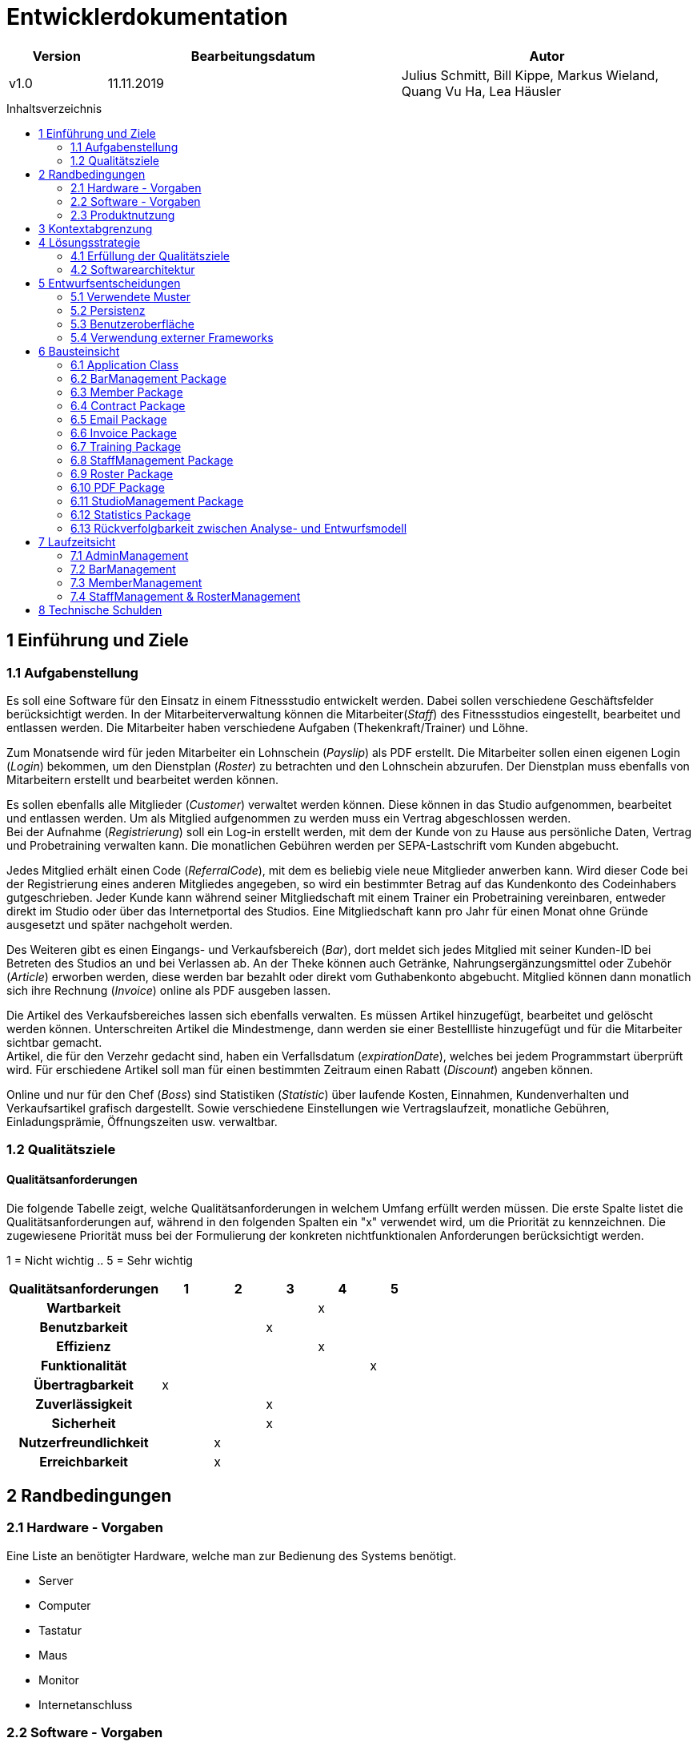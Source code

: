 :toc: macro
:toc-title: Inhaltsverzeichnis

= Entwicklerdokumentation

[options="header"]
[cols="1, 3, 3"]
|===
|Version | Bearbeitungsdatum   | Autor
|v1.0	| 11.11.2019  | Julius Schmitt, Bill Kippe, Markus Wieland, Quang Vu Ha, Lea Häusler
|===

toc::[]

== 1 Einführung und Ziele

=== 1.1 Aufgabenstellung
Es soll eine Software für den Einsatz in einem Fitnessstudio entwickelt werden. Dabei sollen verschiedene
Geschäftsfelder berücksichtigt werden. In der Mitarbeiterverwaltung können die Mitarbeiter(_Staff_) des Fitnessstudios eingestellt,
bearbeitet und entlassen werden. Die Mitarbeiter haben verschiedene Aufgaben (Thekenkraft/Trainer) und Löhne.

Zum Monatsende wird für jeden Mitarbeiter ein Lohnschein (_Payslip_) als PDF erstellt. Die Mitarbeiter sollen einen eigenen Login (_Login_) bekommen,
um den Dienstplan (_Roster_) zu betrachten und den Lohnschein abzurufen. Der Dienstplan muss ebenfalls von Mitarbeitern erstellt
und bearbeitet werden können.

Es sollen ebenfalls alle Mitglieder (_Customer_) verwaltet werden können. Diese können in das Studio aufgenommen, bearbeitet und entlassen werden.
Um als Mitglied aufgenommen zu werden muss ein Vertrag abgeschlossen werden. +
Bei der Aufnahme (_Registrierung_) soll ein Log-in erstellt werden, mit dem der Kunde von zu Hause aus persönliche Daten, Vertrag und Probetraining verwalten kann.
Die monatlichen Gebühren werden per SEPA-Lastschrift vom Kunden abgebucht.

Jedes Mitglied erhält einen Code (_ReferralCode_), mit dem es beliebig viele neue Mitglieder anwerben kann.
Wird dieser Code bei der Registrierung eines anderen Mitgliedes angegeben, so wird ein bestimmter Betrag auf das Kundenkonto des Codeinhabers gutgeschrieben.
Jeder Kunde kann während seiner Mitgliedschaft mit einem Trainer ein Probetraining vereinbaren,
entweder direkt im Studio oder über das Internetportal des Studios. Eine Mitgliedschaft kann pro Jahr für einen Monat
ohne Gründe ausgesetzt und später nachgeholt werden.

Des Weiteren gibt es einen Eingangs- und Verkaufsbereich (_Bar_), dort meldet sich jedes Mitglied mit seiner Kunden-ID
bei Betreten des Studios an und bei Verlassen ab. An der Theke können auch Getränke, Nahrungsergänzungsmittel
oder Zubehör (_Article_) erworben werden, diese werden bar bezahlt oder direkt vom Guthabenkonto abgebucht.
Mitglied können dann monatlich sich ihre Rechnung (_Invoice_) online als PDF ausgeben lassen.

Die Artikel des Verkaufsbereiches lassen sich ebenfalls verwalten. Es müssen Artikel hinzugefügt, bearbeitet
und gelöscht werden können. Unterschreiten Artikel die Mindestmenge, dann werden sie einer Bestellliste hinzugefügt
und für die Mitarbeiter sichtbar gemacht. +
Artikel, die für den Verzehr gedacht sind, haben ein Verfallsdatum (_expirationDate_),
welches bei jedem Programmstart überprüft wird. Für erschiedene Artikel soll man für einen bestimmten Zeitraum
einen Rabatt (_Discount_) angeben können.

Online und nur für den Chef (_Boss_) sind Statistiken (_Statistic_) über laufende Kosten, Einnahmen, Kundenverhalten und Verkaufsartikel grafisch dargestellt.
Sowie verschiedene Einstellungen wie Vertragslaufzeit, monatliche Gebühren, Einladungsprämie, Öffnungszeiten usw. verwaltbar.

=== 1.2 Qualitätsziele

==== Qualitätsanforderungen
Die folgende Tabelle zeigt, welche Qualitätsanforderungen in welchem Umfang erfüllt werden müssen.
Die erste Spalte listet die Qualitätsanforderungen auf, während in den folgenden Spalten ein "x" verwendet wird, um die Priorität zu kennzeichnen.
Die zugewiesene Priorität muss bei der Formulierung der konkreten nichtfunktionalen Anforderungen berücksichtigt werden.

1 = Nicht wichtig ..
5 = Sehr wichtig
[options="header", cols="3h, ^1, ^1, ^1, ^1, ^1"]
|===
|Qualitätsanforderungen| 1 | 2 | 3 | 4 | 5
|Wartbarkeit           |   |   |   | x |
|Benutzbarkeit         |   |   | x |   |
|Effizienz             |   |   |   | x |
|Funktionalität        |   |   |   |   | x
|Übertragbarkeit       | x |   |   |   | 
|Zuverlässigkeit       |   |   | x |   |
|Sicherheit            |   |   | x |   |
|Nutzerfreundlichkeit  |   | x |   |   |
|Erreichbarkeit        |   | x |   |   |
|===

== 2 Randbedingungen

=== 2.1 Hardware - Vorgaben

Eine Liste an benötigter Hardware, welche man zur Bedienung des Systems benötigt.

* Server
* Computer
* Tastatur
* Maus
* Monitor
* Internetanschluss

=== 2.2 Software - Vorgaben

Eine Liste der Software, welche benötigt wird um die Anwendung zu benutzen.

Die folgende (oder neuere) Java Version wird benötgit:

* Java 11

Die folgende (oder neuere) Suchmaschinen-Version wird benötigt:

* Internet Explorer/ Edge 10.0
* Firefox 4.0
* Google Chrome 4.0
* Opera 9.6


=== 2.3 Produktnutzung
Die Software (_System_) soll auf einem Server laufen und dabei durchgängig über das Internet mit einem Browser
(z. B. Google Chrome, Firefox oder Safari) erreichbar sein. Hauptnutzungsgebiete sind dabei die Mitarbeiterverwaltung,
die Verkaufsstelle (_Bar_) und die Mitgliederverwaltung. Alle Felder sind über die gleiche Applikation mit verschiedenen
Log-ins (_Login_) erreichbar.

Alle sich anhäufende Daten sollen dabei dauerhaft in Form einer Datenbank gespeichert werden. +
Vertrauliche Daten, wie z. B. Passwörter, sollen verschlüsselt gesichert werden. Für den Umgang mit der Datenbank wird kein technisches
Verständnis verausgesetzt, denn deren Verwaltung wird in der Website nutzerfreundlich dargestellt. 

== 3 Kontextabgrenzung
image:models/analysis/fitnessstudio_context.svg[fitnessstudio_context]

== 4 Lösungsstrategie

=== 4.1 Erfüllung der Qualitätsziele
[options="header"]
|=== 
|Qualitätsziel |Lösungsansatz
|Zuverlässigkeit|Um die Zuverlässigkeit des Systems zu gewährleisten schreiben wir Anwendungs- und Akzeptanztests. So können Fehler leichter erkannt und die Zuverlässigkeit gewährleistet werden.
|Betriebszeit|Das System soll nur zu kurzen Wartungszeiten offline genommen werden. Sonst soll das System immer erreichbar sein. 
|Sicherheit| Die Daten der Nutzer sollen sicher verschlüsselt gespeichert werden.
|Effizienz|Der Code soll effizient sein. Redundanzen sollen vermieden werden, dass eine hohe Geschwindigkeit gewährleistet wird.
|Funktionalität|Das System soll niemals abstürzen und alle Funktionen soll richtig funktionieren.
|===

=== 4.2 Softwarearchitektur
image::models/analysis/fitnessstudio_top_level.svg[fitnessstudio_top_level]

_Top Level Architektur_

image::models/design/ClientServerModel.jpg[]

_Client Server Model_

== 5 Entwurfsentscheidungen
=== 5.1 Verwendete Muster

* Spring MVC

=== 5.2 Persistenz

Die Anwendung verwendet *Hibernate annotation based mapping*. Damit lassen sich Java Klassen in Datenbank-Tabellen umwandeln. Derzeit ist die Persistenz deaktiviert. Zum Aktivieren des persistenten Speichers, muss der Kommentar der folgende zwei Zeilen in der Datei _application.properties_ entfernt werden. 

....
# spring.datasource.url=jdbc:h2:./db/videoshop
# spring.jpa.hibernate.ddl-auto=update
....

=== 5.3 Benutzeroberfläche

Im  folgenden wird eine Übersicht über die Dialoge des in der Webanwendung gegeben.
Jedes Rechteck stellt eine Ansicht, also ein HTML Dokument da. Zwischen diesen wird durch den
Benutzer hin und her gewechselt. Ein Pfeil stellt dabei einen Übergang in eine Richtung da.
Die Notation am Pfeil steht für den Button, welcher für den entsprechenden Übergang gedrückt wurde.
Jedes der folgenden Diagramme behandelt den Ablauf aus einer anderen Perspektive, abhängig als
was der Benutzer eingeloggt ist. Eine Rolle ohne Rechteckt beschreibt eine beliebige Ansicht der
betreffenden Rolle. Zu beachten ist, dass alle Optionen des _staff_ auch für den _boss_ gelten.

Dialogoptionen eines _unregistered_user_

image::models/analysis/unregistered_user.png[]

Dialogoptionen eines _boss_

image::models/analysis/Boss.png[]

Dialogoptionen eines _staff_

image::models/analysis/Mitarbeiter.png[]

Dialogoptionen eines _member_

image::models/analysis/Mitglied.png[]

=== 5.4 Verwendung externer Frameworks

[options="header", cols="1,3,3"]
|===
|Externe Klasse |Pfad der externen Klasse |Verwendet von (Klasse der eigenen Anwendung)
|itextpdf | com.itextpdf a| 
* pdf.PDFView
* pdf.PDFGenerator
* pdf.PaySlipGenerator
* pdf.InvoiceGenerator
|Salespoint.useraccount | org.salespointframework.useraccount.UserAccount a|
* Adminmanagement.User
* Barmanagement.BarController
|Salespoint.OrderManager | org.salespointframework.order.OrderManager a|
* Adminmanagement.StatisticManagement
* Barmanagement.BarController
|Salespoint.Product | org.salespointframework.catalog.Product a|
* Barmanagement.Article
|Salespoint.Cash | org.salespointframework.payment.Cash a|
* Barmanagement.BarController
|Salespoint.Cart | org.salespointframework.order.Cart a|
* Barmanagement.BarController
|Salespoint.OrderStatus | org.salespointframework.order.OrderStatus a|
* Barmanagement.BarController

|Salespoint.Quantity | org.salespointframework.quantity.Quantity a|
* Barmanagement.BarController
|Salespoint.DataInitializer | org.salespointframework.core.DataInitializer a|
* Barmanagement.BarController
|Salespoint.Inventory | org.salespointframework.inventory.UniqueInventory a|
* Barmanagement.BarController
|Salespoint.Catalog | org.salespointframework.catalog.Catalog a|
* Barmanagement.BarController

|Spring.SpringApplication |org.springframework.boot.SpringApplication a|
* gym.Application
|Spring.ViewControllerRegistry |org.springframework.web.servlet.config.annotation.ViewControllerRegistry  a| 
* gym.GymWebConfiguration
|Spring.WebMvcConfigurer |org.springframework.web.servlet.config.annotation.WebMvcConfigurer  a| 
* gym.WebSecurityConfiguration
|Spring.HttpSecurity |org.springframework.security.config.annotation.web.builders.HttpSecurity a| 
* gym.WebSecurityConfiguration
|Salespoint.SalespointSecurityConfiguration |org.salespointframework.SalespointSecurityConfiguration a| 
* videoshop.WebSecurityConfiguration

|Spring.CrudRepository |org.springframework.data.repository.CrudRepository a|
* membermanagement.InvoiceEntryRepository
* membermanagement.MemberRepository
* membermanagement.TrainingRepository
|Spring.Errors |org.springframework.validation.Errors |
* membermanagement.MemberController
|Spring.Model |org.springframework.ui.Model a|
* membermanagement.MemberController
* membermanagement.TrainingController
* membermanagement.ContractController
|Salespoint.UserAccountManager |org.salespointframework.useraccount.UserAccountManager a|
* membermanagement.Membermanagement
* membermanagement.TrainingManagement
* membermanagement.ContractManagement
|Spring.AbstractView|org.springframework.web.servlet.view.AbstractView a|
* pdf.PdfView
|===

== 6 Bausteinsicht

=== 6.1 Application Class

image::models/final/main.svg[]

[options="header"]
|===
|Klasse/Enumeration | Beschreibung
|Application | Zentrale Klasse des Systems.
|GymWebConfiguration  | Klasse um den Pfad "/login" direkt zu dem Template login.html zu führen.
|WebSecurityConfiguration|Konfigurationsklasse um zentrale Sicherheit und Login/Logout Optionen.
|===

=== 6.2 BarManagement Package

image::models/final/barmanagement_package.svg[]

[options="header"]
|=== 
|Klasse/Enumeration | Beschreibung
|Article | Eine Klasse, welche einen Artikel des Fitnessstudios im System repräsentiert.
|Discount | Eine Klasse, welche Rabatte im Fitnessstudios repräsentiert.
|BarController | Ein Spring MVC Controller, welcher Käufe im Fitnessstudio verwaltet.
|InventoryInitializer | Eine Klasse, welche Einträge in das Inventar initializiert (beim Start des Systems).
|CatalogInitializer | Eine Klasse, welche Einträge in den Katalog initializiert (beim Start des Systems).
|ArticleCatalog | Ein Interface, zum Verwalten von Katalogeinträgen.
|InventoryController | Ein Spring MVC Controller, welcher Einträge im Inventar verwaltet. 
|CatalogController | Ein Spring MVC Controller, welcher Einträge im Inventar verwaltet. 
|ArticleForm | Eine Klasse, um die Eingaben im System für einen Artikel zu bearbeiten/validieren.
|BarForm | Eine Klasse, um den Nutzer im System zu bekommen.
|===

=== 6.3 Member Package

image::models/final/member_package.svg[]

[options="header"]
|=== 
|Klasse/Enumeration | Beschreibung
|MemberRepository | Ein Interface, um Mitglieder Instanzen zu speichern/verwalten.
|MemberManagement | Eine Klasse, um Mitgliederdaten zu bearbeiten.
|MemberForm | Eine Klasse, die allgemeine Daten des Mitgliedes enthält
|EditingForm | Erbt von MemberForm und fügt Methoden hinzu um die Eingabe zu kontrollieren.
|RegistrationForm | Erbt von MemberForm und fügt weitere Informationen für die Registrierung hinzu.
|SearchForm | Eine Klasse, um Eingaben in der Suchleiste zu verwalten.
|Member | Eine Klasse, welche Mitglieder im System repräsentieren.
|CreditAccount| Eine Klasse, welche ein Guthabenkonto eines Nutzers im System repräsentiert.
|MemberController | Ein Spring MVC Controller, welcher Mitgliederänderungen in der Anwendung verwaltet.
|FriendInviteForm | Eine Klasse, um die Bonuscode-Eingabe beim Registrieren zu verwalten.
|MemberDataInitializer | Eine Klasse, um fiktive Mitglieder zu erstellen.
|===

=== 6.4 Contract Package

image::models/final/contract_package.svg[]
[options="header"]
|===
|Klasse/Enumeration | Beschreibung
|ContractRepository| Ein Interface, um Vertrags-Instanzen zu speichern und zu verwalten.
|ContractManagement| Eine Klasse, um Verträge zu verwalten.
|ContractController |Ein Spring MVC Controller, welcher Vertragsänderungen in der Anwendung verwaltet.
|Contract| Eine Klasse, welche die Verträge im System repräsentiert.
|ContractForm | Eine Klasse, um Benutzereingaben zur Erstellung/Bearbeitung eines Vertrages zu verwalten.
|ContractDataInitializer | Eine Klasse, um fiktive Verträge zu erstellen.
|===

=== 6.5 Email Package

image::models/final/email_service.svg[]
[options="header"]
|===
|Klasse/Enumeration | Beschreibung
|EmailService | Klasse, mit der Emailtexte geschrieben und per JavaMailSender an Mitglieder geschickt werden.
|===


=== 6.6 Invoice Package

image::models/final/invoice_package.svg[]
[options="header"]
|===
|Klasse/Enumeration | Beschreibung
|InvoiceEntryRepository| Ein Interface, um Rechnungseinträge Instanzen zu speichern/verwalten.
|InvoiceEntry| Eine Klasse, welche Rechnungseinträge im System repräsentiert.
|InvoiceManagement| Eine Klasse, welche Rechnungen von Mitgliedern bearbeitet und verwaltet.
|InvoiceType | Enum, das die Art der Guthabenänderung repräsentiert.
|InvoiceEvent | ApplicationEvent, das "gepublished" wird, wenn irgendwo im System Guthaben verwaltet wird um einen
InvoiceEntry zu erstellen.
|InvoiceEventListener | EventListener, der mit den Informationen aus InvoiceEvent einen InvoiceEntry erstellt.
|===


=== 6.7 Training Package

image::models/final/training_package.svg[]
[options="header"]
|===
|Klasse/Enumeration | Beschreibung
|Training| Eine Klasse, welche Trainings im System repräsentiert.
|TrainingState| Eine Enumeration, welche den aktuellen Status der Anfrage auf ein Training repräsentiert.
|TrainingType| Eine Enumeration, welche die verschiedenen Arten eines Trainings repräsentiert.
|TrainingsManagement | Eine Klasse um Trainingseinträge zu bearbeiten.
|TrainingController | Ein Spring MVC Controller, welcher Trainingsänderungen in der Anwendung verwaltet.
|TrainingRepository | Ein Interface, um Training Instanzen zu speichern/verwalten.
|TrainingForm | Eine Klasse, um Benutzereingaben zu Erstellung/Bearbeitung eines Trainings zu verwalten.
|===

=== 6.8 StaffManagement Package

image::models/final/staff_package.svg.svg[]

[options="header"]
|=== 
|Klasse/Enumeration | Beschreibung
|StaffController | Ein Spring MVC Controller, welcher Anfragen auf den Dienstplan und Lohnschein bearbeitet.
|StallRole | Eine Enumeration für die Aufgaben, welche ein Mitarbeiter in einer Schicht erledigen kann.
|Staff| Das Objekt eines Mitarbeiters im System.
|StaffManagement | Eine Klasse um die PDFs für den Lohnschein zu erstellen und zur Verwaltung der Mitarbeiter.
|StaffRepository | Ein Repository Interface zum Verwalten von Mitarbeitern.
|EditStaffForm|Ein Interface, um Änderungen an einem Mitarbeiter im System zu erhalten und zu verfizieren.
|SalaryForm|Ein Interface, um Änderungen an dem Gehalt eines Mitarbeiter im System zu erhalten und zu verfizieren.
|StaffForm| Ein Interface, um Eingaben des Chefs für einen neuen Mitarbeiter im System zu erhalten und zu verfizieren.
|===

=== 6.9 Roster Package

image::models/final/roster_package.svg.svg[]

[options="header"]
|=== 
|Roster| Eine Klasse, welche den Dienstplan repräsentiert. Die Klasse Roster ist dabei die höchte Klasse dieses Konstrukts
|TableRow | Eine Klasse, welche eine Zeile in einem Dienstplan repräsentiert. Standardmäßig hat ein Roster eine Liste acht TableRows. Die Anzahl ist jedoch variabel.
| Slot | Eine Klasse, welche einen Spalte des Dienstplans repräsentiert. Jedoch ist der Begriff "Spalte" hier eventuell unangebracht. Eine Zeile enthält sieben Slots (für jeden Wochentag einen). Jedoch sind die Slots von jeder Zeile unterschiedlich.
| RosterEntry | Eine Klasse, welche einen Eintag in den Dienstplan repräsentiert. Ein RosterEntry ist Teil einer Liste, welche ein Attribut von der Klasse Slot ist. Ein Slot kann unendlich viele Einträge besitzen.
| RosterController | Ein Spring MVC Controller, welcher Anfragen auf den Dienstplan bearbeitet.
| RosterDataConverter | Eine Klasse, welche zur Genierung bzw. Konvertierung von Strings und anderen Datentypen, die in Relation zu dem Dienstplan stehen, dient.
| RosterDataInitializer | Eine Klasse, welche dazu da ist neue Dienstpläne zu initialisieren.
| RosterEntryForm | Eine Klasse, um Eingaben eines Mitarbeiters für einen neuen Dienstplaneintrag im System zu erhalten und zu verfizieren.
| RosterManagement | Eine Klasse, um Änderungen (hinzufügen, bearbeiten, löschen) und Anfragen auf einen Dienstplan zu verwalten.
|RosterRepository|Ein Repository Interface zum Verwalten von Dienstplänen.
|===

=== 6.10 PDF Package

image::models/final/pdf_package.svg.svg[]

[options="header"]
|=== 
|Klasse/Enumeration | Beschreibung
|PdfGenerator| Ein Interface, um verschiedene PDFs erzeugen zu können. 
|PdfView|Eine Klasse, welche das PDF zeigt.
|PaySlipPdfGenerator| Eine Klasse, welche Lohnschein PDfs erstellt.
|InvoicePdfGenerator| Eine Klasse, welche Rechnung PDFs erstellt.
|===

=== 6.11 StudioManagement Package

image::models/final/studio_package.svg[]

[options="header"]
|=== 
|Klasse/Enumeration | Beschreibung
|Studio | Eine Klasse, welche ein Studio im System repräsentiert.
|StudioRepository | Ein Interface, um Studio Instanzen zu speichern/verwalten.
|StudioService | Eine Klasse, zum logischen Verwaltung des Studiorepositories.
|StudioInitializer | Eine Klasse, welche Einträge in das Studio initializiert (beim Start des Systems).
|StudioController |  Ein Spring MVC Controller, welcher 
|StudioForm | Eine Klasse, um die Eingaben im System für die globalen Variablen des Fitnessstudios zu bearbeiten.
|===

=== 6.12 Statistics Package

image::models/final/statistics_package.svg[]

[options="header"]
|=== 
|Klasse/Enumeration | Beschreibung
|StatisticManagement | Eine Klasse für die Verwaltung und Analyse von Statistiken.
|AttendanceManagement | Eine Klasse, um die Anwesenheitszeiten des Studios zu bearbeiten/auszuwerten.
|StatisticController | Ein Spring MVC Controller, welcher Anfragen auf die Statistiken bearbeitet.
|Attendance | Ein Klasse, welche die täglichen Anwesenheitszeiten der Mitglieder beinhaltet.
|AttendanceRepository | Ein Interface, um Attendance Instanzen hinzu zu fügen und zu speichern.
|StatisticDataInitializer | Eine Klasse, welche beispielhafte Anwesenheitszeiten initialisiert.
|===


=== 6.13 Rückverfolgbarkeit zwischen Analyse- und Entwurfsmodell

[options="header"]
|===
|Klasse/Enumeration (Analysemodell) |Klasse/Enumeration (Entwurfsmodell)
|Role|staffmanagement.StaffRole
|Member|memberManagement.Member
|TrainingType | memberfmanagement.TrainingType
|TrainingSchedule | membermanagment.Training
|Staff| staffmanagement.Staff
|Person | adminmanagement.User
|Roster| staffmanagement.Roster
|Invoice | barmanagement.Invoice
|Article | barmanagement.Article
|Account | membermanagement.CreditAccount
|Bar|barmanagement.BarController
|Payslip|barmanagement.StaffController
|Statistics|adminmanagement.StatisticController
|===

== 7 Laufzeitsicht

=== 7.1 AdminManagement

image::models/design/adminManagementSequenz.jpg[]

=== 7.2 BarManagement

image::models/design/barSequenz1.jpg[]
image::models/design/barSequenz2.jpg[]

=== 7.3 MemberManagement

image::models/design/MemberManagementSequenz1.jpg[]
image::models/design/MemberManagementSequenz2.jpg[]
image::models/design/MemberManagementSequenz3.jpg[]

=== 7.4 StaffManagement & RosterManagement

image::models/design/staffManagementSequenz.jpg[]

== 8 Technische Schulden
* Auflistung der nicht erreichten Quality Gates und der zugehörigen SonarQube Issues

